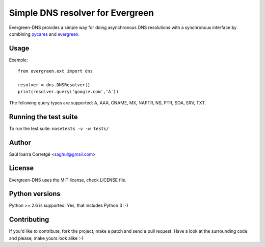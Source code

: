 
=================================
Simple DNS resolver for Evergreen
=================================

Evergreen-DNS provides a simple way for doing asynchronous DNS resolutions
with a synchronous interface by combining `pycares <https://github.com/saghul/pycares>`_ and
`evergreen <https://github.com/saghul/evergreen>`_.


Usage
=====

Example:

::

    from evergreen.ext import dns

    resolver = dns.DNSResolver()
    print(resolver.query('google.com','A'))


The following query types are supported: A, AAA, CNAME, MX, NAPTR, NS, PTR, SOA, SRV, TXT.


Running the test suite
======================

To run the test suite: ``nosetests -v -w tests/``


Author
======

Saúl Ibarra Corretgé <saghul@gmail.com>


License
=======

Evergreen-DNS uses the MIT license, check LICENSE file.


Python versions
===============

Python >= 2.6 is supported. Yes, that includes Python 3 :-)


Contributing
============

If you'd like to contribute, fork the project, make a patch and send a pull
request. Have a look at the surrounding code and please, make yours look
alike :-)

